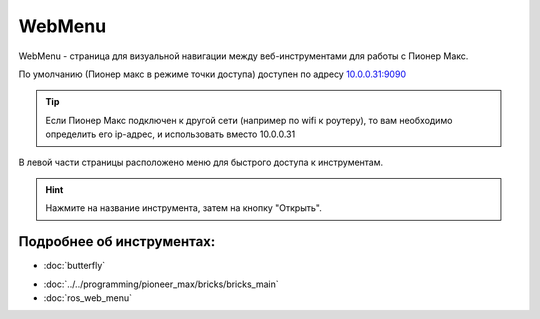 WebMenu
=======
WebMenu - страница для визуальной навигации между веб-инструментами для работы с Пионер Макс.

По умолчанию (Пионер макс в режиме точки доступа) доступен по адресу `10.0.0.31:9090 <http://10.0.0.31:9090/>`_

.. tip:: Если Пионер Макс подключен к другой сети (например по wifi к роутеру), то вам необходимо определить его ip-адрес, и использовать вместо 10.0.0.31

В левой части страницы расположено меню для быстрого доступа к инструментам.

.. image:: ../const/media/web_menu/bricks-menu.png
    :alt: Похоже, картинка не загрузилась :c 
    :align: center
    :scale: 30%

.. hint:: Нажмите на название инструмента, затем на кнопку "Открыть".

Подробнее об инструментах:
~~~~~~~~~~~~~~~~~~~~~~~~~~~~~
* :doc:`butterfly` 
.. * :doc:`../Programming/code_oss`
* :doc:`../../programming/pioneer_max/bricks/bricks_main` 
* :doc:`ros_web_menu` 
